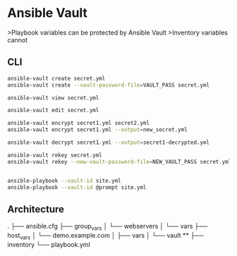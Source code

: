 * Ansible Vault
>Playbook variables can be protected by Ansible Vault
>Inventory variables cannot

** CLI
#+begin_src bash
  ansible-vault create secret.yml
  ansible-vault create --vault-password-file=VAULT_PASS secret.yml

  ansible-vault view secret.yml

  ansible-vault edit secret.yml

  ansible-vault encrypt secret1.yml secret2.yml
  ansible-vault encrypt secret1.yml --output=new_secret.yml

  ansible-vault decrypt secret1.yml --output=secret1-decrypted.yml

  ansible-vault rekey secret.yml
  ansible-vault rekey --new-vault-password-file=NEW_VAULT_PASS secret.yml


  ansible-playbook --vault-id site.yml
  ansible-playbook --vault-id @prompt site.yml
#+end_src

** Architecture
.
├── ansible.cfg
├── group_vars
│   └── webservers
│       └── vars
├── host_vars
│   └── demo.example.com
│       ├── vars
│       └── vault **
├── inventory
└── playbook.yml
